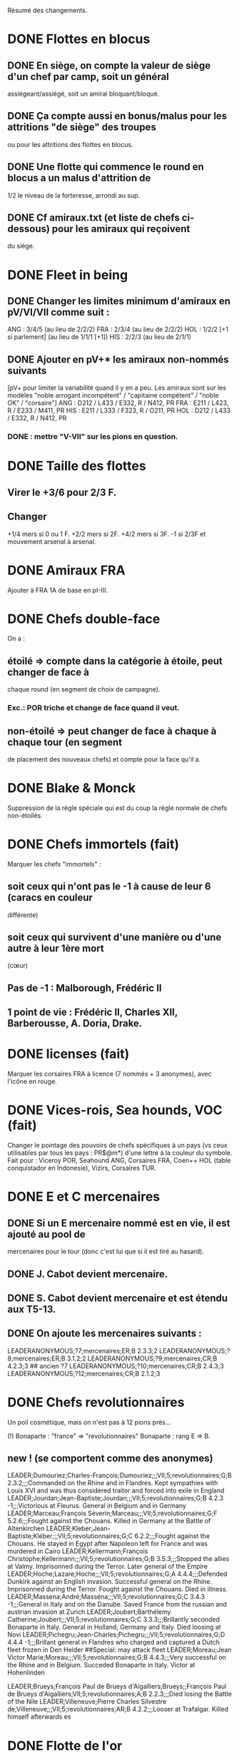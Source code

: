 Résumé des changements.

* DONE Flottes en blocus
** DONE En siège, on compte la valeur de siège d'un chef par camp, soit un général
  assiégeant/assiégé, soit un amiral bloquant/bloqué.
** DONE Ça compte aussi en bonus/malus pour les attritions "de siège" des troupes
  ou pour les attritions des flottes en blocus.
** DONE Une flotte qui commence le round en blocus a un malus d'attrition de
  1/2 le niveau de la forteresse, arrondi au sup.
** DONE Cf amiraux.txt (et liste de chefs ci-dessous) pour les amiraux qui reçoivent
  du siège.

* DONE Fleet in being
** DONE Changer les limites minimum d'amiraux en pV/VI/VII comme suit :
   ANG : 3/4/5 (au lieu de 2/2/2)
   FRA : 2/3/4 (au lieu de 2/2/2)
   HOL : 1/2/2 [+1 si parlement] (au lieu de 1/1/1 [+1])
   HIS : 2/2/3 (au lieu de 2/1/1)
** DONE Ajouter *en pV+** les amiraux non-nommés suivants
[pV+ pour limiter la variabilité quand il y en a peu. Les amiraux sont
sur les modèles "noble arrogant incompétent" / "capitaine compétent" /
"noble OK" / "corsaire"]
ANG : D212 / L433 / E332, R / N412, PR
FRA : E211 / L423, R / E233 / M411, PR
HIS : E211 / L333 / F323, R / O211, PR
HOL : D212 / L433 / E332, R / N412, PR
*** DONE : mettre "V-VII" sur les pions en question.

* DONE Taille des flottes
** Virer le +3/6 pour 2/3 F.
** Changer
  +1/4 mers si 0 ou 1 F.
  +2/2 mers si 2F.
  +4/2 mers si 3F.
  -1 si 2/3F et mouvement arsenal à arsenal.

* DONE Amiraux FRA
Ajouter à FRA 1A de base en pI-III.

* DONE Chefs double-face
On a :
** étoilé => compte dans la catégorie à étoile, peut changer de face à
chaque round (en segment de choix de campagne).
*** Exc.: POR triche et change de face quand il veut.
** non-étoilé => peut changer de face à chaque à chaque tour (en segment
de placement des nouveaux chefs) et compte pour la face qu'il a.

* DONE Blake & Monck
Suppression de la règle spéciale qui est du coup la règle normale de
chefs non-étoilés.

* DONE Chefs immortels (fait)
Marquer les chefs "immortels" :
** soit ceux qui n'ont pas le -1 à cause de leur 6 (caracs en couleur
  différente)
** soit ceux qui survivent d'une manière ou d'une autre à leur 1ère mort
  (cœur)

** Pas de -1 : Malborough, Frédéric II
** 1 point de vie : Frédéric II, Charles XII, Barberousse, A. Doria, Drake.

* DONE licenses (fait)
Marquer les corsaires FRA à licence (7 nommés + 3 anonymes), avec
l'icône en rouge.

* DONE Vices-rois, Sea hounds, VOC (fait)
Changer le pointage des pouvoirs de chefs spécifiques à un pays (vs ceux
utilisables par tous les pays : PR$@m*) d'une lettre à la couleur du
symbole.
Fait pour : Viceroy POR, Seahound ANG, Corsaires FRA, Coen++ HOL (table
conquistador en Indonesie), Vizirs, Corsaires TUR.

* DONE E et C mercenaires
** DONE Si un E mercenaire nommé est en vie, il est ajouté au pool de
mercenaires pour le tour (donc c'est lui que si il est tiré au hasard).
** DONE J. Cabot devient mercenaire.
** DONE S. Cabot devient mercenaire et est étendu aux T5-13.
** DONE On ajoute les mercenaires suivants :
LEADERANONYMOUS;?7;mercenaires;ER;B 2.3.3;2
LEADERANONYMOUS;?8;mercenaires;ER;B 3.1.2;2
LEADERANONYMOUS;?9;mercenaires;CR;B 4.2.3;3 ## ancien ?7
LEADERANONYMOUS;?10;mercenaires;CR;B 2.4.3;3
LEADERANONYMOUS;?12;mercenaires;CR;B 2.1.2;3

* DONE Chefs revolutionnaires
Un poil cosmétique, mais on n'est pas à 12 pions près...

(!) Bonaparte : "france" => "revolutionnaires"
Bonaparte : rang E => B.
** new ! (se comportent comme des anonymes)
LEADER;Dumouriez;Charles-François;Dumouriez;;;VII;5;revolutionnaires;G;B 2.3.2;;;Commanded on the Rhine and in Flandres. Kept sympathies with Louis XVI and was thus considered traitor and forced into exile in England
LEADER;Jourdan;Jean-Baptiste;Jourdan;;;VII;5;revolutionnaires;G;B 4.2.3 -1;;;Victorious at Fleurus. General in Belgium and in Germany
LEADER;Marceau;François Séverin;Marceau;;;VII;5;revolutionnaires;G;F 5.2.6;;;Fought against the Chouans. Killed in Germany at the Battle of Altenkirchen
LEADER;Kleber;Jean-Baptiste;Kléber;;;VII;5;revolutionnaires;G;C 6.2.2;;;Fought against the Chouans. He stayed in Egypt after Napoleon left for France and was murdered in Cairo
LEADER;Kellermann;François Christophe;Kellermann;;;VII;5;revolutionnaires;G;B 3.5.3;;;Stopped the allies at Valmy. Imprisonned during the Terror. Later general of the Empire
LEADER;Hoche;Lazare;Hoche;;;VII;5;revolutionnaires;G;A 4.4.4;;;Defended Dunkirk against an English invasion. Successful general on the Rhine. Imprisonned during the Terror. Fought against the Chouans. Died in illness.
LEADER;Massena;André;Masséna;;;VII;5;revolutionnaires;G;C 3.4.3 -1;;;General in Italy and on the Danube. Saved France from the russian and austrian invasion at Zurich
LEADER;Joubert;Barthélemy Catherine;Joubert;;;VII;5;revolutionnaires;G;C 3.3.3;;;Brillantly seconded Bonaparte in Italy. General in Holland, Germany and Italy. Died loosing at Novi
LEADER;Pichegru;Jean-Charles;Pichegru;;;VII;5;revolutionnaires;G;D 4.4.4 -1;;;Brillant general in Flandres who charged and captured a Dutch fleet frozen in Den Helder
##Special: may attack fleet
LEADER;Moreau;Jean Victor Marie;Moreau;;;VII;5;revolutionnaires;G;B 4.4.3;;;Very successful on the Rhine and in Belgium. Succeded Bonaparte in Italy. Victor at Hohenlinden

LEADER;Brueys;François Paul de Brueys d'Aigalliers;Brueys;;François Paul de Brueys d'Aigalliers;VII;5;revolutionnaires;A;B 2.2.3;;;Died losing the Battle of the Nile
LEADER;Villeneuve;Pierre Charles Silvestre de;Villeneuve;;;VII;5;revolutionnaires;AR;B 4.2.2;;;Looser at Trafalgar. Killed himself afterwards
es
* DONE Flotte de l'or
Donner à HIS en pII-VI un amiral non-nommé (dans ses chefs minimum) autorisé
uniquement à commander la pile de la flotte de l'or.

* Nous irons au bois
Heu, non, rien.

* DONE Blocage commercial
Si une COL/TP est reliée à l'Europe uniquement au travers d'une Strait
fortification fermée, elle ne rapporte rien. La fermeture de la fortification
donne un CB commercial à la victime.

* DONE Malahayati
Apparaît par II-22(2) pour 9 tours.
Pendant sa vie, Aceh reçoit une F+ additionnelle en force de base et si
il reste au moins une F-, Aceh bloque le détroit de Malacca à quiconque
n'a pas d'AT avec lui (même si il ne possède pas Malacca).

* COL Russe
Mettre un malus à l'explo/COL russe avant ??? (bof)
Par exemple : +2 à l'explo tant que Sibir existe.

* DONE Révolte d'Orlov/pVII:War Crimea
(fait) Cosmétique : x2, dates : 1768-1774 et 1787-1792
(todo) Ajouter 1 révolte/tour en Turquie pendant la durée de pVII:War
Crimea ?  Retravailler un peu cet event !

* DONE Yermak
Autoriser Yermak à utiliser la table des conquistadors en Sibérie.

* DONE Les guerres nordiques
Quand SUE/POL/RUS sont en guerre 2v1, au début de la phase d'event l'un
des alliés au hasard doit changer de camp (sans malus d'alliance
cassée).
Bon, OK, véto.

Plus sérieusement, on peut se restreindre à :
Si 2 parmi RUS/SUE/POL sont en guerre l'un contre l'autre (inclus les
cas 2v1), le 3ème a un CB gratuit pour entrer en guerre dans le camp
qu'il veut (ou contre les deux à la fois).

* DONE Conquêtes TUR
** DONE TUR passe à 1G de base, sauf en pIII où il en a 2 (actuellement, 4).
** DONE Les pachas ne peuvent pas commander de grosse pile.
** DONE La réforme M-2 ajoute 2G à la limite de TUR.
** DONE effet "mort d'un pacha" :
   « Le seul défenseur de la foi catholique peut choisir 1 pacha
   (corrompu ou non) qui est immédiatement remplacé par 1 autre tiré au
   hasard (non corrompu). Si il le fait, TUR peut le faire aussi, et
   ainsi de suite en alternant ».

   Cet effet se déclenche sur un résultat de survie du sultan (modifié)
   de 5 ou 7.
** DONE Supprimer la corruption de pachas sur E-7 et la mettre sur 6 au jet
   de survie TUR.

* DONE Pachas
afficher le siège des pachas sur les pions.
* Vizirs, version chefs anonymes
#Type;Country;NameA;NameB;NameC;Stats
VIZIER;turquie;Sadrazam1;Grand Vizier;Sadrazam ?1;A 2.1.2 -1
VIZIER;turquie;Sadrazam2;Grand Vizier;Sadrazam ?2;A 4.4.4
VIZIER;turquie;Sadrazam3;Grand Vizier;Sadrazam ?3;A 2.3.2
VIZIER;turquie;Sadrazam4;Grand Vizier;Sadrazam ?4;A 1.3.3
VIZIER;turquie;Sadrazam5;Grand Vizier;Sadrazam ?5;A 2.2.4 -1
VIZIER;turquie;Sadrazam6;Grand Vizier;Sadrazam ?6;A 1.2.2

* DONE Vizirs, version chefs de remplacement
 Pions générique "vizir" sans caracs. On tire dans la table de chefs
  de remplacement à chaque fois que nécessaire (incl attrition et
  siège).  2.1.2 -1/4.4.4/2.3.3/2.2.4 -1/3.2.2 -1/5.3.3/4.1.5
  -1/1.2.2/2.3.2 -1/4.3.4

* DONE Sélim
Ajouter une "santé fragile" à Bayezid.

* DONE Suprématie maritime TUR
Les galères TUR peuvent devenir vétéran (et avoir 3 de moral).

* DONE Prise d'Alger
** DONE Les renforts de l'Algérie ne sont boostés que si il n'y a pas de présidio à Alger.
** DONE HIS commence avec un présidio niveau 1 à Alger.
** DONE Remplacer I-9, (I-16 et II-6) par :
*** DONE Si Oruc-Reis est en vie, TUR peut choisir d'appliquer "Barbaros Brothers"
*** DONE Si Barbaros est en vie, TUR peut choisir d'appliquer "Vassalisation d'Alger".
*** DONE Si pII+ TUR peut choisir d'appliquer "Alignement des barbaresques".
*** DONE TUR peut choisir d'appliquer "Pressions diplo".

*** DONE "Barbaros brothers" (*1)
=> 1 présidio en Algérie est cassé, Alg devient neutre si pas sur
   piste TUR, le P passe +.
*** DONE "Vassalisation" (*1)
=> Effet actuel (Alg VA spécial, Barberousse utilisable en amiral
   TUR).
*** DONE "Alignement" (*1)
=> Effet actuel (annulation du malus diplo + Tun VA si Dragut est en
   vie + Dragut amiral TUR).
*** DONE "Pression diplo" (illimité)
=> effet actuel (+3 diplo sur 1 musulman).

** Changer I-16 en I-9 dans la table. Changer II-6 en "appliquer I-9".

* DONE Corsaire turco-barbaresques
Les chefs corsaires TUR (AP/P) peuvent diriger les pions corsaires des
mineurs TUR (ie des barbaresques), mais comptent toujours dans la limite
de chefs TUR. Choix à faire pour le tour avant de tirer les events.
(on peut metter leur icone en rouge pour faire comme les copains et
rappeler le pouvoir spécial)

* DONE Auto liste chefs "fralicence" (et autres) dans les règles.
* DONE Corsaires anonymes
Remplacer tous les P anonymes par des AP pour pas pourrir un tour en ne
pouvant pas commander de flotte (FRA, HIS, HOL, POR, RUS, VEN).

* DONE Barbaresques
Tripoli et Maroc commencent sans leur P qui arrivera donc en renfort au T2.

* Hongrie, version subtile
** Lors de la chute de la Hongrie, le morceau HAB reste un mineur qui est
  Vassal/annexé par HAB selon que la chute est causée par TUR/HAB.
** Ce qui reste de Hongrie est annexé par AUS au moment de V-z (Great
  Kuruc uprising).
** Suppression de l'entretien "hongrois" de AUS qui devient celui du
  mineur (normal ou état autonome).
** Lors de TYW, les 2A+ de protection des marches turques n'empêchent pas
  la guerre mais empêchent TUR d'entrer dans le territoire national AUS
  ou provinces adjacentes.

* TODO Hongrie, version facile
À la chute :
** TODO Banat va à TUR.
** TODO Erdely/Mures à Transylvanie.
** TODO Slovaquie à HAB.
** TODO Le reste à qui contrôle (TUR/HAB/POL), par défaut celui qui n'a pas
  fait chuter (TUR/HAB).

La chute est provoquée aussi si 3 (4 ?) provinces sont contrôllées.

* DONE Hongrie, version triviale
** TUR peut faire chuter sans limite de temps.
** DONE Mettre TUR en tête des controlleurs de la Hongrie.
* TODO Hongrie
** TODO TUR peut faire chuter en pI-III.
** TODO HAB ne peut plus faire chuter.
** TODO HAB peut annexer diplomatiquement la Hongrie, et ça fait une vraie annexion (comme HIS sur Naples).
** TODO À V-z (Great Kuruc uprising), ce qui reste de Hongrie est annexé par HAB.
** DONE TUR passe 1er sur la liste de préférence de la Hongrie.

* TODO Chute
Les condtions de chute (Buda/n provinces/bataille majeure) font que (i)
les autre (POL/HAB/TUR) peuvent intervenir de suite, (ii) pas de paix
avec la Hongrie à ce tour et (iii) le premier event du prochain tour
sera la chute.

* TODO Transylvanie
Faire de la Transylvanie un vassal spécial (no diplo) de son protecteur,
attribuée automatiquement au possesseur de Buda.

* DONE Blasons
** DONE blasons effacés AUS/TUR/Transylvanie dans les provinces du partage hongrois.
** DONE blasons commerciaux pour les règles "commerciales" :
*** DONE Raguse (VEN/TUR)
*** DONE Caraïbes (HIS/ANG)
*** DONE Galion de Manille (Chine/HIS)
** DONE blasons chinois effacé dans les zones de Nerschinsk.
** DONE blason effacé RUS dans les provinces Saint-Petersburgables ?
** DONE blason effacé Savoie en Dauphiné.
** DONE blasons des mineurs ROTW
* TODO Occupations
** DONE ajout de pions "occupation" en nombre limité.
  (VEN/PRU : 0, POL : 1, RUS/HOL/POR/SUE : 2, FRA/ANG : 3, TUR/AUS/HIS : 4,
  Savoie : 1) (VEN : éventuellement 2)
** TODO effet du pion : contrôle + toucher les revenus + free CB (overseas en
  ROTW) de l'occupé vs l'occupant. Pour les PV et objectifs, la
  province appartient toujours à l'occupé.
** TODO coût du pion : l'occupant doit laisser une garnison de 1LD dans la
  province. Éventuellement, coût en STAB pour l'occupant comme pour
  l'occupé.
** TODO On les met au lieu de mettre des contrôles sous certaines conditions.
** TODO Ils restent à la paix et peuvent sauter par une déclaration
  diplomatique.
** TODO Et on supprime les règles d'occupation militaire d'un mineur.

* TODO Placement des occupations
** TODO Caraïbes : en remplacement des contrôles. Remplace la règle actuelle.
  Pas de coût en STAB.
** TODO Oman/Aden : par POR aux conditions actuelles. Remplace la règle actuelle.
  Pas de coût en STAB.
** TODO RUS : en remplacement des contrôles adjacent à son territoire nationnal.
  Pas de coût en STAB. (pas de garnison ?)
** TODO HIS/HOL : en remplacement des contrôles pendant III-1. Pas de coût en STAB.
** TODO Hongrie : Par TUR/HAB/POL à la place d'un contrôle. Coût de 1STAB/tour si
  pas d'autre perte de STAB pour l'occupant comme pour l'occupé.
** TODO VEN : En Italie si "Itali e San Marco" est déclaré ?
** TODO ANG : En territoires de guerre de 100 ans (Guyenne, Quercy, Poitou,
        Picardie) ?
** TODO FRA : Provinces du HRE adjacente à une province possédée.
        [ie : Lorraine (hist depuis guerres d'Italie), Alsace après
        annexion de Franche-Comté (semi-hist), puis Baden/Pfalz
        (non-hist mais tolérable de lapin)]

** TODO Savoie : en début de jeu en Dauphiné + à la place d'un contrôle dans une province avec intérêts.
* TODO Little War, Long War
Entre la chute et un traité de paix TUR/AUS ou V-z, la Hongrie est
semie balkanisée :
** TODO POL/HAB/(TUR+Crimée) peuvent chacun envoyer 1 pile en territoire non
  contrôlé. Coût de 1 point de STAB à la fin du tour si pas de perte par
  ailleurs.
** TODO Pendant TYW, faut reformuler un peu l'intervention pour que les Garnisons
  TUR soient autorisées (actuellement, intervention limitée, donc 1 seule
  pile). En gros, TYW réactive le point précédent pour TUR (uniquement) si
  il a été stabilisé + autorise à aller en Autriche avec la même règle.

* DONE Arabie et Soudan
Passer Soudan à diff 5, revenu 2 et Nedj à diff 6 revenu 1.

* DONE Guerre de Morée (pas sûr)
=> fait dans master en placeholder d'après notes de Pierre.
** Ajouter un event guerre VEN-TUR en pV (similaire à celui de pVI) ?
** Ajouter des PV au contrôleur de VEN en cas de victoire (~10) ou
  annexion (~30) par le mineur lors de ces events ?

* DONE Itali e San Marco/Ligue de Cambrai
** DONE Baisser en pI la limite de G VEN de 2 à 1.
** DONE Ajouter 1G à la limite VEN en pI-II si /Itali e San Marco/ est déclaré.
** Lier un ou des chefs nommés à cette politique ? (Pitigliano) (Bof)
* DONE Maximilien II
Pour toute la durée de WoSS l'héritier, si il n'est pas empereur, a un
bonus de +5 à la diplo sur un électorat choisi en début de guerre. Par
exception, il peut diplomatiser même si le pays est en guerre.

* DONE Mercy
Clarifier son apparition (à la mort de Tilly/tout de suite si pas de
IV-1) et sa durée de vie (4 tours) dans IV-A.

* DONE Tilly
Donner à sa pile soit "être toujours vétéran", soit "être tercios".

* DONE Chefs
  (!) (méta-)cosmétique déjà fait.
** DONE Angleterre
*** DONE Royal marines => supprimé.
*** DONE Rupert : G* C434 / A C344 => G  C434 (Roy) / A C344 (ANG)
*** DONE Kirke : E* F423, R (Roy) / A F223 (Roy) => E F423 (ANG)
*** DONE Blake : G A334, R / A A444, R => G A223-1 / A A444, R
*** DONE (!) Herbert (Arthur) => Torrington (Arthur Herbert, Earl of)
*** DONE Benbow : APR => AR
*** DONE Rooke : AR, A343 => A, A343-1
*** DONE Boscawen : E543 => E543-1.
*** DONE Saunders => supprimé.
(éventuellement remplacé par Jervis avec carac similaires).
*** DONE (new) LEADER;Hughes;Edward;Hughes;;;57;61;angleterre;A@;C 3.3.4;;;Admiral in India who fought many battles against Suffren avoiding disaster each time
** DONE France
*** DONE Sourdis : T30-33 A B433 R => T30-31 A B233
*** DONE Maillé-Brézé : T30-33 A => T30-34
*** DONE Duquesne : A A444 => C333, m
*** DONE d'Estrées : T40-46, A C223, PR => Cœuvres, B233
*** DONE (new) LEADER;Estrees;Jean 2;d’Estrées;;;36;40;fralicence;APR;C 2.2.3;;;Privateer in America
*** DONE Tourville : T39-43 A => T39-42
*** DONE (!) Renault => Châteaurenault
*** DONE Châteaurenault : T38-45, D334 => T38-43, C445.
*** DONE La Bourdonnais : T51-52, A G343, @ => T50-52, A G343-1, @ / g G533, @
*** DONE (!) Gallissonière => La Galissonnière
*** DONE La Galissonière : T51-54 A I523 => T51-53, A I523 / g I423, $
*** DONE d'Estaing : AR, A133, T58-61  => P@, E433, T55-61 (licence) / AR, A133, T55-61
*** DONE La Pérouse : 511 => 311
*** DONE d'Esnambuc T41-44, PR, E533 => T23-27, PR, E333 (sans licence)
*** DONE Forbin : T42-48 => T40-44.
*** DONE Dugay-Trouin : T43-49 => T41-49.
*** DONE Suffren : fralicence, APR => france, A@.
*** DONE d'Annebault : 222 => 233.
*** DONE Foix : T1-4, A324 => T5-9, A323-1
*** DONE Bayard : T2-7 => T3-8
*** DONE (new) LEADER;Tremoille;Louis II de;La Trémoille;;;1;7;france;G;A 4.3.3;;;General during the wars in Brittany and in Italy. Victorious at Fornovo and Agnadello. Died at the battle of Pavia
*** DONE F. Guise : T8-15 => T12-15
*** DONE Montmorency : T14-18 => T9-16
*** DONE Frontenac : T38-43 => T38-42
*** DONE d'Iberville : T40-44 => T40-43
*** DONE Bienville : T43-50 => T43-51 (sans conviction)
*** Vaudreuil : T52-56 => T51-56 (sans conviction, soit Bienville, soit Vaudreuil mais pas les deux).
*** DONE Villars : T40-48 => T40-49
*** DONE Vendôme : 233 => 433
*** DONE Luxembourg : T35-43, 233 => T35-41, 234
*** DONE Catinat : T42-44, 122 => T41-44, 233
*** DONE Berwick : T43-45 => T43-49
*** DONE Lally : T51-56 => T51-54
** DONE Espagne
*** DONE Valdez => supprimé, remplacé par :
*** DONE (new) LEADER;Bertendona;Don Martín de;Bertendona;;;19;23;espagne;A;F 2.2.3;;;Defended Atlantic during the Portuguese succession. One of the commander of the Armada. Kept command in the Atlantic and focused on the construction of new ships
*** DONE F Spinola => supprimé, remplacé par :
*** DONE (new) LEADER;Oquendo;Antonio de;Oquendo;;;24;30;espagne;AR;E 3.3.2;;;Admiral of the treasure fleet. Victorious at Albrolhos but sevearly beaten at The Downs
*** DONE A Spinola => Spinola
*** DONE (new) LEADER;Blas de Lezo;Blas de Lezo y Olavarrieta;Blas de Lezo;;Blas de Lezo y Olavarrieta;45;50;espagne;AR;B 5.3.3 -1;;;Succesfull convoy commander during the War of Spanish Succession. Fought pirates off the Coast of Peru. Victorious at Carthagena. Lost many body parts in various battles
*** DONE (!) Fadrique => Don Fadrique
*** DONE Benavides => supprimé.
*** DONE Virrey => supprimé, remplacé par
*** DONE (new) LEADER;Montiano;Manuel de;Montiano;;;49;54;espagne;G$;D 1.2.3;;;Defended Florida and launched a failed invasion of Georgia during the War of Jenkin's ear
** DONE Autriche
*** DONE Matthias => supprimé.
*** DONE Montecuccoli : T30-38, rang B => T32-38, rang A.
*** DONE Lorraine : rang A => rang B.
*** OU à la place des 2 précédents : Lorraine : rang A => rang C.

*** DONE Commercy : T39-45 => T40-45.
*** DONE (!) Wallenstein => habmercenaire
** DONE Hollande
*** DONE Houtman : T21-23, 664 => T21-26 334
*** DONE Tasman : 662 => 622
*** DONE Banckert => supprimé
*** DONE C Tromp => supprimé
*** DONE M Tromp => ajouter 1 point de vie.
*** DONE de Ruyter => ajouter 1 point de vie.
*** DONE Heemskerk : Amiral => Explo.
*** DONE (new) LEADER;Prince Waldek;Karl August, Prince of Waldeck and Pyrmont;Prince Waldek;;Karl August, Prince of Waldeck and Pyrmont;49;54;hollande;G;B 2.3.3;;;Commander of the Dutch forces during the War of Austrian Succession
*** DONE (new) LEADER;van Zuylen van Nijevelt;Philip Julius;van Zuylen van Nijevelt;;;VII;3;hollande;G;C 3.2.2;;;Commander during the Batavian Revolution
*** DONE (new) LEADER;van Bylandt;Lodewijk;van Bylandt;;;58;62;hollande;AR;B 3.1.3;;;Lead a succesfull expedition against Morocco. Commander during the American and French Revolutions. Twice accused of cowardice but acquitted. Wrote about naval tactics and restored discipline in the Dutch Navy
** DONE Pologne
*** DONE Zolkiewski : T24-27, A 423 => T22-27, B 526-1.
** DONE Portugal
*** DONE Brito Explo => gouv.
** DONE Russie
*** DONE Hetman => Supprimé.
*** DONE Hetman2 => Supprimé.
*** DONE Apraksin : T43-48 => T41-48, -1 en siège.
*** DONE Lefort : perd son -1 en siège.
*** DONE Orlov => supprimé.
*** DONE Jones => supprimé.
*** DONE Spiridov : T55-57, B433 => T54-57, B433-1.
*** DONE Ushakov A323 => A443.
*** DONE Khabarov T39-41 => T32-35.
*** DONE (!) Kurbskii => Kurbsky.
*** DONE Kurbsky => perd son -1 en siège.
*** DONE Romanov T33-39 => T32-37
*** DONE Menshikov T41-45, rang B => T43-45, rang C.
*** DONE Sheremetev : rang C => rang B.
*** DONE M Galitzine : rang A => rang C, supprimer l'amiral.
*** DONE P Lacy : T46-51 => T47-52.
*** DONE Bibikov : T53-59 => T55-59.
*** DONE Chernyshyov => Supprimé.
*** DONE (new) LEADER;Kutuzov;Mikhail Illarionovich - князь Михаи́л Илларио́нович Голени́щев-Куту́зов;Golenishchev-Kutuzov;Kutuzov;Mikhail Illarionovich Golenishchev-Kutuzov (князь Михаи́л Илларио́нович Голени́щев-Куту́зов);60;62;russie;G;D 5.3.3;;;Disciple of Suvarov. Later great opponent of Napoleon
** DONE Suède
*** DONE (!) Pontus => P. de La Gardie
*** DONE (!) Magnus => M. De la Gardie
*** DONE P. de La Gardie => -1 en siège
*** DONE (new) LEADER;J De la Gardie;Jacob Pontusson;J. De la Gardie;;Jacob Pontusson De la Gardie;24;28;suede;G;B 5.3.2;;;Lead the Swedes during the Times of Trouble. Reached Moscow, lost at Klushino
*** DONE H. Wrangel : T27-29 => T27-30.
*** DONE G. Horn : T27-33 => T28-33.
*** DONE Banér : T30-34 => IV-A, en remplacement de GA à sa mort pour 3 tours.
*** DONE Banér : rang C => B.
*** DONE Buchau => Printz (Johan Björnsson)
*** DONE Dahlbergh : T34-40 => T34-42.
*** DONE AB Horn => supprimé.
*** DONE Klingspor => supprimé, remplacé par :
*** DONE (new) LEADER;Dobeln;Georg Carl;von Döbeln;;;59;62;suede;G;C 5.2.1;;;Wounded at the head during the 1788-1790 war. Later lead the retreat from Finland and stopped the Russian invasion during the Finnish war
** DONE Turquie
*** DONE Iskander => supprimé
*** DONE Ali Bey => supprimé
*** DONE Abdul Karim => supprimé.
*** DONE beyerbeli 1, 2, 3 => supprimés
*** DONE (new) LEADER;Selim;Yavuz Sultân Selim Khan, Hâdim-ül Haramain-ish Sharifain;I.Selim;;Yavuz Sultân Selim Khan, Hâdim-ül Haramain-ish Sharifain;;;turquie;K;A 3.4.3;;;Father of Suleiman. Gained control of Eastern Anatolia after repulsing Persia at Chaldiran. Conquered the Mameluks states
*** DONE (!) Mustafa => Lala Mustafa
*** DONE Lala Mustafa : T16-23 => T14-18.
*** DONE Sinan : K*/C => K/C.
*** DONE (new) LEADER;Borovinic;Hadım Ali Paşa and Hadım Sinan Paşa;Boroviniç;;;1;6;turquie;K;A 3.2.3;;;Two Viziers from the same Bosniac family. Hadım Ali failed at invading the mameluks and died crushing the Şahkulu Rebellion. Hadım Sinan illustratred himself against the mameluk at Khan Yaunis and Ridaniya (where he died)
*** DONE (new) LEADER;Ibrahim;Pargalı İbrahim Paşa;İbrahim;;Pargalı İbrahim Paşa;7;10;turquie;K;A 2.2.4;;;Personal friend and first vizir of Suleiman. Skilled diplomat who sealed many deals with Europeans. During a successful expedition to Persia, he gave himself a too high title and was executed on Suleiman's order afterwards.
*** DONE (new) LEADER;Ozdemir;Özdemir Paşa;Özdemir;;Özdemir Paşa;11;14;turquie;CR;D 4.2.2;;;Took part in the failed siege of Diu, governor of Yemen, invaded Ethiopia
*** DONE (new) LEADERDOUBLE;Osman;Özdemiroğlu;Osman Paşa;;;15;19;turquie;G;A 3.4.4;gR;I 5.3.3;Able governor of Yemen and Ethiopia. Good general in Persia, secured Caucasus at the battle of Torches. Dethroned a reluctant Crimean Khan. Later briefly Grand Vizier
*** DONE (new) LEADERDOUBLE;Yusuf Sinan;Cığalazade Yusuf Sinan Paşa;Yusuf Sinan;;Cığalazade Yusuf Sinan Paşa;18;23;turquie;G;C 3.1.3;A;C 3.2.2;Lead the fleet to capture Tunis and apointed two times Kapudan pasha. Lead several campaigns in Persia and Hungary with mitigated success. Briefly Grand Vizier
*** DONE Kapudan Pacha 1, 2, 3 => supprimés.
*** DONE Piyale Pasha : T13-16 => T13-17.
*** DONE Sokollu : T13-16 => T13-18.
*** DONE Oruc : T6-12 APm TUR => T1-5 dPm Alg.
*** DONE (!) Uluj Ali => Uluj Ali;Kılıç Ali Paşa;Uluç Ali;;Kılıç Ali Paşa
*** DONE Uluj Ali : dPm Alg => APm TUR, rang B
*** DONE Piri Reis => -1 en siège.
*** DONE Murat Reis T13-18 E423 => T16-30 (???) E412
*** DONE (new) LEADER;Salih Reis;;;;;9;15;turcorsaire;Pm;E 4.2.3;;;Close friend of Dragut and long time raider of the Mediterranean. Took part in most naval battles of that time
*** DONE Selman Reis : TUR, T6-9 422 => Égypte, T4-9 433, utilisable par TUR après la chute.
*** DONE (new) LEADER;Ali Pasha;Müezzinzade Ali Paşa;Ali Paşa;;Müezzinzade Ali Paşa;13;18;turquie;Am;A 3.2.2;;;Loser at Lepanto
*** DONE (!) Kurtoglu => Kurtoğlu H.
*** DONE (new) LEADER;Kurtoglu M;Kurtoğlu Muslihiddin Reis;Kurtoğlu M.;;Kurtoğlu Muslihiddin Reis;5;10;turcorsaire;APm;B 4.1.2;;;Turkish corsair based in Tunisia who sacked Central and Eastern Meditteranean for years
*** DONE (new) LEADER;Husain Pasha;Gazi Deli Hüseyin Paşa;Hüseyin Paşa;;Gazi Deli Hüseyin Paşa;29;34;turquie;A;A 4.2.3 -1;;;Escaped the blocaded Dardanelles and laid siege to Heraklion in Creta
*** DONE (new) LEADER;Mezzomorto;Hacı Hüseyin Mezzomorto;Mezzomorto;;Hacı Hüseyin Mezzomorto;39;42;turcorsaire;AP;C 3.2.4;;;Algerian privateer. Fought Dusquenne at Algiers. Later Kapudan Pacha in the Agean, retook Chios from Venise. Wrote a treaty on naval reforms. Gain his nickname after being left for dead during a battle
*** DONE A?3 423 => 413
** DONE Venise
*** DONE (!) Grimano => Grimani
*** DONE Mocenigo : T33-36 => T31-34
*** DONE Morosini : A/G => A 455-2
** DONE mineurs
*** DONE (new) LEADER;Malahayati;;Malahayati;;;III;22(2);aceh;A@;A 6.4.5;;;First woman in the World to became admiral. Brilliant defender of Aceh during its golden age
*** DONE (new) LEADER;Juel;Niels;;;;34;42;danemark;A;B 4.2.3;;;Learned seamanship under Tromp and de Ruyter in the Anglo-dutch wars. Then succesful amiral of the Scanian War and reformer of the Danish navy
*** DONE (!) Gabor => Bethlen

*** DONE Caliph => supprimé, remplacé par
*** DONE (new) LEADERDOUBLE;Burji;المماليك البرجية;Burji dynasty;Burji;Al-Ashraf Qansuh Al-Ghawri (قانصوہ الغوری لأشرف) and Al-Ashraf Tuman Bay II (طومان بای لأشرف);;;mamelouks;K;A 5.1.4;K;A 3.1.4;Ruling mameluk dynasty since 1382. Its last two Sultans died loosing at Marj Dabiq and Ridaniya during the Turkish conquest
*** DONE (!) MA Colonna => Colonna
*** DONE Johann Frederick : T13-17 => T9-16
*** DONE Johann Georg II, T27-31 => supprimé, remplacé par
*** DONE LEADER;Johann Georg I;;Johann Georg I.;;;25;33;saxe;K;A 1.2.2;;;Elector of Saxony during the Thirty Years War. First supporter of the emperor, he joined the Swedes after being invaded by Tilly and went back to the emperor after the death of Gustavus Adolphus. Fleed at Breitenfeld and severly beaten at Wittstock
*** DONE JG3, T32-40, 122 => supprimé, remplacé par
*** DONE LEADER;Johann Georg III;Johann Georg II. and III.;Johann Georg III;;Johann Georg II. and III.;34;40;saxe;K;A 2.2.3;;;Electors of Saxony. Johann Georg II. reconstructed his state ravaged by the Thirty Years War. Johann Georg III. fought at Vienna, during the Great Turkish War and lately joined the league of Augburg
** DONE Spéciaux
*** DONE Brouwer => E/C T23-31 (sans règle spéciale sur les tours)
*** DONE Johan-Maurits => C/G T29-37 (sans règle spéciale pour les tours)
*** DONE Poniatowski : T43-46 => T42-50
*** DONE (!) Beniowski => séparé en 2 chefs indépendants (1 FRA, 1 POL).
*** DONE (!) Saxe-Weimar : SUE/FRA => SUE/framercenaires
*** DONE (!) Ferdinand : PRU/HRE => PRU/prumercenaires, PRU choisit de le donner à un allié mineur ou majeur pour le tour.
*** DONE Ferdinand => F. Brunswick (bof ?)
** DONE Prusse
*** DONE (!) Brunswick => K. Brunswick
*** DONE K. Brunswick => PRU/prumercenaires (???)

** IGNORER   Turquie old style    IGNORER
*** Iskander => supprimé, remplacé par :
*** (mod) LEADER;Skender Pasa;Mihajlovic;Skender Paşa;;Skender Paşa Mihajlovic;1;5;turquie;G;A 3.2.3;;;Took part in Venetian wars and captured parts of Dalmatia

*** Ali Bey : supprimé, remplacé par, au choix :
*** (mod) LEADER;Ali Bey;Gazı Alauddin Ali Bey Mihaloğlu;Ali Bey;;Gazı Alauddin Ali Bey Mihaloğlu;1;4;turquie;G;B 4.4.3;;;Conquered parts of Bosnia. Failed at invading Hungary but lead a campaign in Transylvania
*** (mod) LEADER;Ali Bey;Şehsüvaroğlu Ali Bey, Prince of Dulkadir;Ali Bey;;Şehsüvaroğlu Ali Bey, Prince of Dulkadir;1;6;turquie;G;B 4.4.3;;;Took part in the conquest of the Mameluks and crushed revolts on the Persian border.

*** (new) LEADER;Husrev-beg;Gazi;Husrev-beg;;;6;10;turquie;G;B 2.3.3 -1;Conqueror of Bosnia and Montenegro
*** (new) LEADER;Murat-beg;Murat-beg Tardić;Murat-beg;;Murat-beg Tardić;7;11;turquie;G;C 2.3.3;;;Conqueror and governor of Klis
*** (new) LEADER;Predojevic;Gazi Hasan-Paşa;Predojević;;;20;24;turquie;G;D 2.1.2;;;Governor of Bosnia. Tried to invade Croatia and was killed loosing at Sisak
